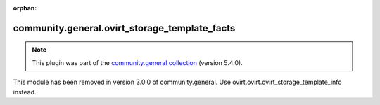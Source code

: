 
.. Document meta

:orphan:

.. Anchors

.. _ansible_collections.community.general.ovirt_storage_template_facts_module:

.. Title

community.general.ovirt_storage_template_facts
++++++++++++++++++++++++++++++++++++++++++++++

.. Collection note

.. note::
    This plugin was part of the `community.general collection <https://galaxy.ansible.com/community/general>`_ (version 5.4.0).

This module has been removed
in version 3.0.0 of community.general.
Use ovirt.ovirt.ovirt_storage_template_info instead.
